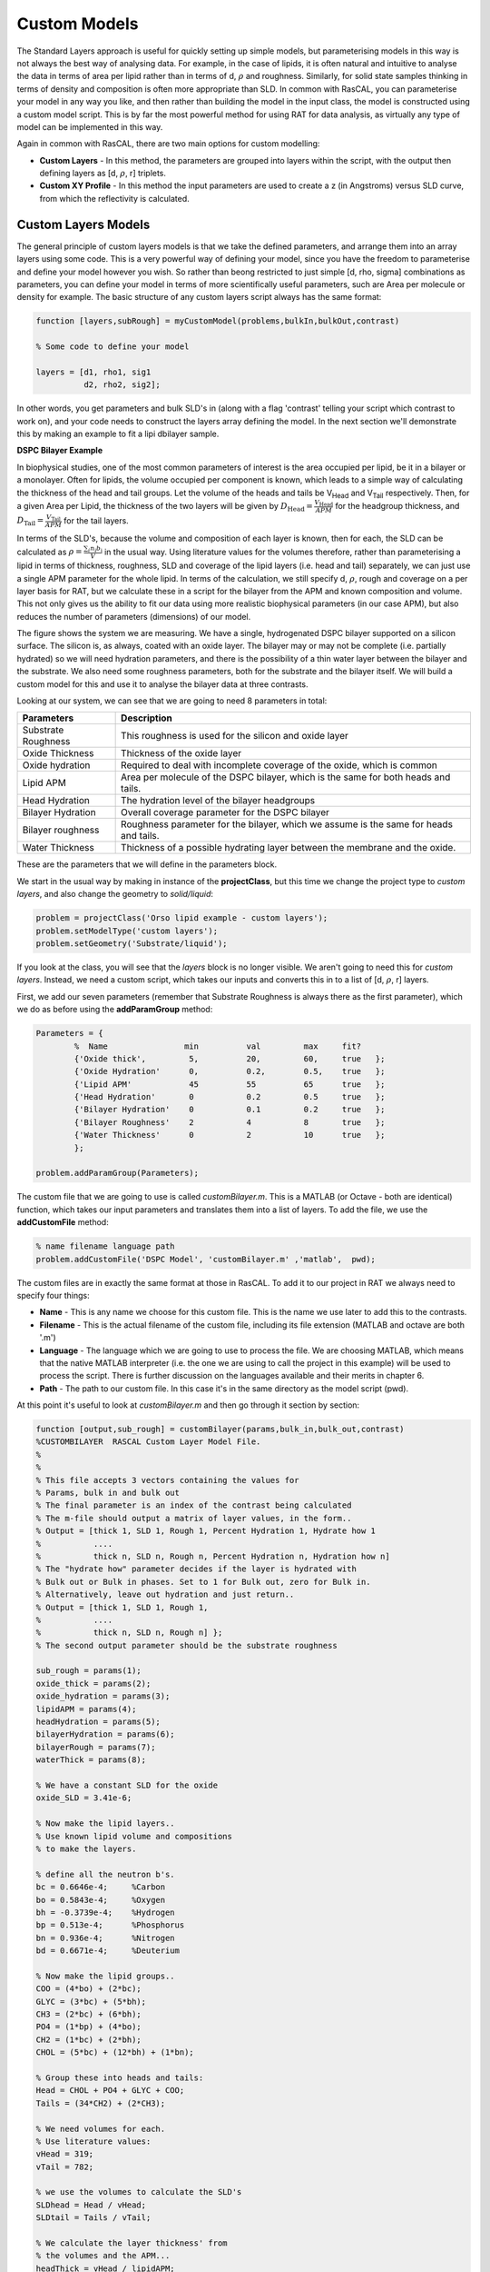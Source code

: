 .. _customModelsExamples:


Custom Models
.............

The Standard Layers approach is useful for quickly setting up simple models, but parameterising models in this way is not always the best way of analysing data. For example, in the case of lipids, it is often natural and intuitive to analyse the data in terms of area per lipid rather than in terms of d, :math:`\rho` and roughness. Similarly, for solid state samples thinking in terms of density and composition is often more appropriate than SLD. In common with RasCAL, you can parameterise your model in any way you like, and then rather than building the model in the input class, the model is constructed using a custom model script. This is by far the most powerful method for using RAT for data analysis, as virtually any type of model can be implemented in this way.

Again in common with RasCAL, there are two main options for custom modelling:

* **Custom Layers** - In this method, the parameters are grouped into layers within the script, with the output then defining layers as [d, :math:`\rho`, r] triplets.

* **Custom XY Profile** - In this method the input parameters are used to create a z (in Angstroms) versus SLD curve, from which the reflectivity is calculated. 


Custom Layers Models
====================

The general principle of custom layers models is that we take the defined parameters, and arrange them into an array layers using some code. This is a very powerful
way of defining your model, since you have the freedom to parameterise and define your model however you wish. So rather than beong restricted to just simple [d, rho, sigma] combinations as parameters, you can
define your model in terms of more scientifically useful parameters, such are Area per molecule or density for example. The basic structure of any custom layers script always has the same format:

.. code:: MATLAB

        function [layers,subRough] = myCustomModel(problems,bulkIn,bulkOut,contrast)

        % Some code to define your model

        layers = [d1, rho1, sig1
                  d2, rho2, sig2];


In other words, you get parameters and bulk SLD's in (along with a flag 'contrast' telling your script which contrast to work on), and your code needs to construct the layers array defining the model.
In the next section we'll demonstrate this by making an example to fit a lipi dbilayer sample.

**DSPC Bilayer Example**


In biophysical studies, one of the most common parameters of interest is the area occupied per lipid, be it in a bilayer or a monolayer. Often for lipids, the volume occupied per component is known, which leads to a simple way of calculating the thickness of the head and tail groups. Let the volume of the heads and tails be V\ :sub:`Head` and V\ :sub:`Tail` respectively. Then, for a given Area per Lipid, the thickness of the two layers will be given by :math:`D_\mathrm{Head} = \frac{V_\mathrm{Head}}{APM}` for the headgroup thickness, and :math:`D_\mathrm{Tail} = \frac{V_\mathrm{Tail}}{APM}` for the tail layers. 

In terms of the SLD's, because the volume and composition of each layer is known, then for each, the SLD can be calculated as :math:`\rho = \frac {\sum_{i} n_\mathrm{i} b_\mathrm{i}}{V}` in the usual way. Using literature values for the volumes therefore, rather than parameterising a lipid in terms of thickness, roughness, SLD and coverage of the lipid layers (i.e. head and tail) separately, we can just use a single APM parameter for the whole lipid. In terms of the calculation, we still specify d, :math:`\rho`, rough and coverage on a per layer basis for RAT, but we calculate these in a script for the bilayer from the APM and known composition and volume. This not only gives us the ability to fit our data using more realistic biophysical parameters (in our case APM), but also reduces the number of parameters (dimensions) of our model.

The figure shows the system we are measuring. We have a single, hydrogenated DSPC bilayer supported on a silicon surface. The silicon is, as always, coated with an oxide layer. The bilayer may or may not be complete (i.e. partially hydrated) so we will need hydration parameters, and there is the possibility of a thin water layer between the bilayer and the substrate. We also need some roughness parameters, both for the substrate and the bilayer itself. We will build a custom model for this and use it to analyse the bilayer data at three contrasts.

.. image:: images/userManual/chapter3/bilayer.png
    :alt: Bilayer on silicon diagram

Looking at our system, we can see that we are going to need 8 parameters in total:

.. list-table::
   
   * - **Parameters**
     - **Description**
   * - Substrate Roughness
     - This roughness is used for the silicon and oxide layer
   * - Oxide Thickness
     - Thickness of the oxide layer
   * - Oxide hydration
     - Required to deal with incomplete coverage of the oxide, which is common
   * - Lipid APM
     - Area per molecule of the DSPC bilayer, which is the same for both heads and tails.
   * - Head Hydration
     - The hydration level of the bilayer headgroups
   * - Bilayer Hydration
     - Overall coverage parameter for the DSPC bilayer
   * - Bilayer roughness
     - Roughness parameter for the bilayer, which we assume is the same for heads and tails.
   * - Water Thickness
     - Thickness of a possible hydrating layer between the membrane and the oxide.

These are the parameters that we will define in the parameters block.

We start in the usual way by making in instance of the **projectClass**, but this time we change the project type to *custom layers*, and also change the geometry to *solid/liquid*:

.. code:: MATLAB

    problem = projectClass('Orso lipid example - custom layers');
    problem.setModelType('custom layers');
    problem.setGeometry('Substrate/liquid');

If you look at the class, you will see that the *layers* block is no longer visible. We aren't going to need this for *custom layers*. Instead, we need a custom script, which takes our inputs and converts this in to a list of [d, :math:`\rho`, r] layers.

First, we add our seven parameters (remember that Substrate Roughness is always there as the first parameter), which we do as before using the **addParamGroup** method:

.. code:: MATLAB

    Parameters = {
            %  Name                min          val         max     fit? 
            {'Oxide thick',         5,          20,         60,     true   };
            {'Oxide Hydration'      0,          0.2,        0.5,    true   };
            {'Lipid APM'            45          55          65      true   };
            {'Head Hydration'       0           0.2         0.5     true   };
            {'Bilayer Hydration'    0           0.1         0.2     true   };
            {'Bilayer Roughness'    2           4           8       true   };
            {'Water Thickness'      0           2           10      true   };
            };
        
    problem.addParamGroup(Parameters);

The custom file that we are going to use is called *customBilayer.m*. This is a MATLAB (or Octave - both are identical) function, which takes our input parameters and translates them into a list of layers. To add the file, we use the **addCustomFile** method:

.. code:: MATLAB

    % name filename language path
    problem.addCustomFile('DSPC Model', 'customBilayer.m' ,'matlab',  pwd);


The custom files are in exactly the same format at those in RasCAL. To add it to our project in RAT we always need to specify four things:

* **Name** - This is any name we choose for this custom file. This is the name we use later to add this to the contrasts.

* **Filename** - This is the actual filename of the custom file, including its file extension (MATLAB and octave are both '.m')

* **Language** - The language which we are going to use to process the file. We are choosing MATLAB, which means that the native MATLAB interpreter (i.e. the one we are using to call the project in this example) will be used to process the script. There is further discussion on the languages available and their merits in chapter 6.

* **Path** - The path to our custom file. In this case it's in the same directory as the model script (pwd).


At this point it's useful to look at *customBilayer.m* and then go through it section by section:

.. code:: MATLAB

    function [output,sub_rough] = customBilayer(params,bulk_in,bulk_out,contrast)
    %CUSTOMBILAYER  RASCAL Custom Layer Model File.
    %
    %
    % This file accepts 3 vectors containing the values for
    % Params, bulk in and bulk out
    % The final parameter is an index of the contrast being calculated
    % The m-file should output a matrix of layer values, in the form..
    % Output = [thick 1, SLD 1, Rough 1, Percent Hydration 1, Hydrate how 1
    %           ....
    %           thick n, SLD n, Rough n, Percent Hydration n, Hydration how n]
    % The "hydrate how" parameter decides if the layer is hydrated with
    % Bulk out or Bulk in phases. Set to 1 for Bulk out, zero for Bulk in.
    % Alternatively, leave out hydration and just return..
    % Output = [thick 1, SLD 1, Rough 1,
    %           ....
    %           thick n, SLD n, Rough n] };
    % The second output parameter should be the substrate roughness

    sub_rough = params(1);
    oxide_thick = params(2);
    oxide_hydration = params(3);
    lipidAPM = params(4);
    headHydration = params(5);
    bilayerHydration = params(6);
    bilayerRough = params(7);
    waterThick = params(8);

    % We have a constant SLD for the oxide
    oxide_SLD = 3.41e-6;

    % Now make the lipid layers..
    % Use known lipid volume and compositions
    % to make the layers.

    % define all the neutron b's.
    bc = 0.6646e-4;     %Carbon
    bo = 0.5843e-4;     %Oxygen
    bh = -0.3739e-4;	%Hydrogen
    bp = 0.513e-4;      %Phosphorus
    bn = 0.936e-4;      %Nitrogen
    bd = 0.6671e-4;     %Deuterium

    % Now make the lipid groups..
    COO = (4*bo) + (2*bc);
    GLYC = (3*bc) + (5*bh);
    CH3 = (2*bc) + (6*bh);             
    PO4 = (1*bp) + (4*bo);
    CH2 = (1*bc) + (2*bh);
    CHOL = (5*bc) + (12*bh) + (1*bn);

    % Group these into heads and tails:
    Head = CHOL + PO4 + GLYC + COO;
    Tails = (34*CH2) + (2*CH3);

    % We need volumes for each.
    % Use literature values:
    vHead = 319;
    vTail = 782;

    % we use the volumes to calculate the SLD's
    SLDhead = Head / vHead;
    SLDtail = Tails / vTail;

    % We calculate the layer thickness' from
    % the volumes and the APM...
    headThick = vHead / lipidAPM;
    tailThick = vTail / lipidAPM;

    % Manually deal with hydration for layers in
    % this example.
    oxSLD = (oxide_hydration * bulk_out(contrast)) + ((1 - oxide_hydration) * oxide_SLD);
    headSLD = (headHydration * bulk_out(contrast)) + ((1 - headHydration) * SLDhead);
    tailSLD = (bilayerHydration * bulk_out(contrast)) + ((1 - bilayerHydration) * SLDtail);

    % Make the layers
    oxide = [oxide_thick oxSLD sub_rough];
    water = [waterThick bulk_out(contrast) bilayerRough];
    head = [headThick headSLD bilayerRough];
    tail = [tailThick tailSLD bilayerRough];

    % Group the layers to make the output
    output = [oxide ; water ; head ; tail ; tail ; head];

    end

The standard format for a custom layers file always has 4 inputs:

.. code:: MATLAB

    (params, bulk_in, bulk_out, contrast)

Params is a list of parameter values for the layers, which appear in the same order that we defined them in our parameters block, so is always a [1 x nParams] array of doubles. It's useful to split this array into its individual parameters at the start of the custom file, although you don't have to do this:

.. code:: MATLAB

    sub_rough = params(1);
    oxide_thick = params(2);
    oxide_hydration = params(3);
    lipidAPM = params(4);
    headHydration = params(5);
    bilayerHydration = params(6);
    bilayerRough = params(7);
    waterThick = params(8);

The next two inputs are arrays of all the bulk in and bulk out values for all the contrasts, and 'contrast' is an integer telling the script which contrast it should calculate. The reason for passing the values of the bulk phases is that these are needed to calculate the SLD's of the layers if they are hydrated. So, to calculate the SLD of the Oxide layer, we take the known SLD for Silicon dioxide, and then use the oxide coverage parameter to calculate the effective SLD of the oxide. Because we define our coverage as a parameter between 0 and 1, where 1 is full coverage and 0 is fully hydrated, we can work out this SLD as a simple ratio between oxide SLD and water SLD

:math:`SLD_\mathrm{Hydrated layer} = (Hydration * SLD_\mathrm{water}) + ((1-Hydration)*SLD_\mathrm{layer})`

The input parameter *bulk_in* is an array which is a list of the current SLD's for all the contrasts, so the current SLD of the water (which may be being fitted) is given by bulk_out(contrast). Therefore, the effective SLD of the oxide layer at a particular contrast is given by:

.. code:: MATLAB

    oxide_SLD = 3.41e-6;
    oxSLD = (oxide_hydration * bulk_out(contrast)) + ((1 - oxide_hydration) * oxide_SLD);

To work out the thickness of the lipid layers, we use literature values for the head and tails volumes, and divide these by the APM (parameter 4 in our list):

.. code:: MATLAB

    % We need volumes for each.
    % Use literature values:
    vHead = 319;
    vTail = 782;

    % We calculate the layer thickness' from
    % the volumes and the APM...
    headThick = vHead / lipidAPM;
    tailThick = vTail / lipidAPM;

For the SLD's, we again make use of these volumes, but we need to work out the sum of the scattering lengths from the layers compositions:

.. code:: MATLAB

    % define all the neutron b's.
    bc = 0.6646e-4;     %Carbon
    bo = 0.5843e-4;     %Oxygen
    bh = -0.3739e-4;    %Hydrogen
    bp = 0.513e-4;      %Phosphorus
    bn = 0.936e-4;      %Nitrogen
    bd = 0.6671e-4;     %Deuterium

    % Now make the lipid groups..
    COO = (4*bo) + (2*bc);
    GLYC = (3*bc) + (5*bh);
    CH3 = (2*bc) + (6*bh);             
    PO4 = (1*bp) + (4*bo);
    CH2 = (1*bc) + (2*bh);
    CHOL = (5*bc) + (12*bh) + (1*bn);

    % Group these into heads and tails:
    Head = CHOL + PO4 + GLYC + COO;
    Tails = (34*CH2) + (2*CH3);

    % we use the volumes to calculate the SLD's
    SLDhead = Head / vHead;
    SLDtail = Tails / vTail;

We also do the coverage correction as we did for the Oxide:

.. code:: MATLAB

    headSLD = (headHydration * bulk_out(contrast)) + ((1 - headHydration) * SLDhead);
    tailSLD = (bilayerHydration * bulk_out(contrast)) + ((1 - bilayerHydration) * SLDtail);

This gives us all the parameters we need to define our layers. In other words, we have a thickness, SLD and roughness for each:

.. code:: MATLAB

    % Make the layers
    oxide = [oxide_thick oxSLD sub_rough];
    water = [waterThick bulk_out(contrast) bilayerRough];
    head = [headThick headSLD bilayerRough];
    tail = [tailThick tailSLD bilayerRough];

We then put these together to make our stack:

.. code:: MATLAB

    output = [oxide; water; head; tail; tail; head];

Note the use of semicolons. In Matlab / Octave syntax, this concatenates arrays columnwise. So if you take an array a = [a1, a2, a3], and another b = [b1, b2, b3], then [a ; b] produces an array that looks like this:

.. math::

   \begin{bmatrix} a_\mathrm{1} & a_\mathrm{2} & a_\mathrm{3} \\ b_\mathrm{1} & b_\mathrm{2} & b_\mathrm{3} \end{bmatrix}

In other words, the entire purpose of our custom layer file is to take our parameters in a scientifically useful form (e.g. Area per Lipid in our case), and to translate these into a list of thick, SLD, rough layers for the whole interface. You have complete freedom in how you do this, which means that you can make any kind of layer model you can think of using a custom layers file, including layers that are mixtures of adjoining layers and so on. As long as you can describe your system as layers with an error function (i.e. Nevot and Croce) roughness you can describe them using custom layer modelling.

The rest of the custom model is defined in the same way as the standard layers model, using the same class methods as in the last chapter. So, since we want to analyse three contrasts simultaneously, we need the following:

.. code:: MATLAB

   % Change bulk in from air to silicon....
    problem.setBulkIn(1,'name','Silicon','min',2.07e-6,'value',2.073e-6,'max',2.08e-6,'fit',false);

    % Add two more values for bulk out....
    problem.addBulkOut('SLD SMW',1e-6,2.073e-6,3e-6,true);
    problem.addBulkOut('SLD H2O',-0.6e-6,-0.56e-6,-0.3e-6,true);

    problem.setBulkOut(1,'fit',true,'min',5e-6);

    % Read in the datafiles
    D2O_data = dlmread('c_PLP0016596.dat');
    SMW_data = dlmread('c_PLP0016601.dat');
    H2O_data = dlmread('c_PLP0016607.dat');

    % Add the data to the project
    problem.addData('Bilayer / D2O', D2O_data(:,1:3));
    problem.addData('Bilayer / SMW', SMW_data(:,1:3));
    problem.addData('Bilayer / H2O', H2O_data(:,1:3));

    problem.setData(2,'dataRange',[0.013 0.37]);
    problem.setData(3,'dataRange',[0.013 0.37]);
    problem.setData(4,'dataRange',[0.013 0.37]);

    % Change the name of the existing parameters to refer to D2O
    problem.setBackgroundParam(1,'name','Backs par D2O','fit',true,'min',1e-10,'max',1e-5,'val',1e-6);

    % Add two new backs parameters for the other two..
    problem.addBackgroundParam('Backs par SMW',1e-10,1e-6,1e-5,true);
    problem.addBackgroundParam('Backs par H2O',1e-10,1e-6,1e-5,true);

    % And add the two new constant backgrounds..
    problem.addBackground('Background SMW','constant','Backs par SMW');
    problem.addBackground('Background H2O','constant','Backs par H2O');

    % And edit the other one....
    problem.setBackground(1,'name','Background D2O', 'value1','Backs par D2O');

    % Set the scalefactor...
    problem.setScalefactor(1,'Value',1,'min',0.5,'max',2,'fit',true);

    % Make the contrasts...
    problem.addContrast('name','Bilayer / D2O',...
                        'background','Background D2O',...
                        'resolution','Resolution 1',...
                        'scalefactor', 'Scalefactor 1',...
                        'nbs', 'SLD D2O',...        % This is bulk out ('Nb Subs')
                        'nba', 'Silicon',...        % This is bulk in ('Nb Air')
                        'data', 'Bilayer / D2O');

    % SMW contrast..
    problem.addContrast('name','Bilayer / SMW',...
                        'background','Background SMW',...
                        'resolution','Resolution 1',...
                        'scalefactor', 'Scalefactor 1',...
                        'nbs', 'SLD SMW',...        % This is bulk out
                        'nba', 'Silicon',...        % This is bulk in
                        'data', 'Bilayer / SMW');

    % SMW contrast..
    problem.addContrast('name','Bilayer / H2O',...
                        'background','Background H2O',...
                        'resolution','Resolution 1',...
                        'scalefactor', 'Scalefactor 1',...
                        'nbs', 'SLD H2O',...        % This is bulk out
                        'nba', 'Silicon',...        % This is bulk in
                        'data', 'Bilayer / H2O');

Finally, we add the model, again using the **setContrastModel** method, but in this case we give the name of our custom model from the custom files block (rather than a list of layers):

.. code:: MATLAB

    problem.setContrastModel(1,'DSPC Model');
    problem.setContrastModel(2,'DSPC Model');
    problem.setContrastModel(3,'DSPC Model');

Our final projectClass looks like this:

.. code:: MATLAB

    disp(problem)

.. image:: images/userManual/chapter3/dispProblem1.png
    :alt: Displays project class (first half)
.. image:: images/userManual/chapter3/dispProblem2.png
    :alt: Displays project class (second half)

To run this, we make a controls block as before, and pass this to RAT. This time we will do a DREAM analysis (we will discuss the controls block and available algorithms in more detail in Chapter 4).

.. code:: MATLAB

    controls = controlsClass();
    controls.parallel = 'contrasts';

    disp(controls)

.. image:: images/userManual/chapter3/dispControls.png
    :width: 300
    :alt: Displays the controls

.. code:: MATLAB

    [problem,results] = RAT(problem,controls);

.. image:: images/userManual/chapter3/ratRun.png
    :alt: Displays RAT executing calculations




Custom XY Profile Models
========================

Although many systems can be well described by layers, sometimes these are not the most appropriate. So for example, we may want to incorporate SLD profiles from molecular simulations, or use interfaces that are not error functions. In these cases, a second type of custom model can be used, where instead of the custom model function outputting a list of layers, it builds a continuous SLD profile, which is then automatically microsliced by RAT to calculate the reflectivity. This gives a high degree of flexibility for the type of model that can be generated.
The inputs into customXY are the same as for Custom Layers, but the output is now always an [n x 2] array defining a continuous SLD:

.. code:: MATLAB

        function [SLD,subRough] = myCustomXY(problems,bulkIn,bulkOut,contrast)

        % Some code to define your model

        SLD = [X1, Y1
               X2, Y2
                  ...
               Xn  Yn];


In other words, as the name suggests, a customXY model outputs a continuous SLD profile rather than a list of layers. THis makes it easy to incorporate information
such as protein volume fractions from simulations, or to make interfaces that are not describes as error functions, for example.

As an example, we will do a simulation of a metal layer on Silicon, with a surface roughness that is governed by a tanh function rather than an error function.

Because we are making the full SLD profile, if we want layers in it then we have to define our own. This is quite easy since a layer is just two error functions back-to-back.
I the following code snippet we'll make an example of a simple layer....

.. code:: MATLAB

        % Make a range for our simulation....
        z = 0:100;

        % Define fome layer patameters....
        height = 1;
        roughLeft = 3;
        roughRight = 8;
        centre = 50;
        width = 50;

        r = centre + (width/2);
        l = centre - (width/2);

        a = (z-l)./((2^0.5) * roughLeft);
        b = (z-r)./((2^0.5) * roughRight);

        f = (height/2)*(erf(a)-erf(b));

        figure(1); clf
        plot(z,f);
        axis([0 100 0 1.5]);

.. image:: images/userManual/chapter3/simpleLayer.png
    :width: 800
    :alt: simple layer



A simple stack of such layers covers any regions of your model that are intended to be simple layers. For our tanh layer, we will do a similar thing, but replace one side with a tanh distribution...


.. code:: MATLAB

        function [SLD,subRough] = tanhLayer(params,bulkIn,bulkOut,contrast)

        % Flag to control whether we do a debug plot....
        debugPlot = true;

        % Make the z array.....
        z = 0:150;

        % Split up the parameters...
        subRough = params(1);
        layerThick = params(2);
        layerSLD = params(3);
        layerRough = params(4);

        % Make a layer for the silicon..
        width = 50;
        [silicon,siSurface] = erfLayer(z,width,0,subRough,subRough,2.073e-6);

        % Make the tanh layer....
        centre = siSurface + layerThick/2;
        layer = tanh(z,layerThick,centre,subRough,layerRough,layerSLD);

        % Our total SLD is just the sum of the functions representing our model,
        % but we flip it so that the substrate is on the fight side of the model
        silicon = fliplr(silicon);
        layer = fliplr(layer);
        SLD = silicon + layer;

        % Do a debug plot...
        if debugPlot
        figure(1); clf;
        plot(z,silicon);
        hold on
        plot(z,layer);
        plot(z,SLD,'k-','LineWidth',2.0);

        end

        end

        function [f,layerSurface] = erfLayer(x,xw,xcen,s1,s2,h);
        % Produces a step function convoluted with differnt error functions
        % on each side.
        % Convstep (x,xw,xcen,s1,s2,h)
        %       x = vector of x values
        %      xw = Width of step function
        %    xcen = Centre point of step function
        %       s1 = Roughness parameter of left side
        %       s2 = Roughness parameter of right side
        %       h = Height of step function.

        r = xcen + (xw/2);
        l = xcen - (xw/2);

        a = (x-l)./((2^0.5)*s1);
        b = (x-r)./((2^0.5)*s2);

        f = (h/2)*(erf(a)-erf(b));

        layerSurface = r;

        end

        function [f,layerSurface] = tanh(x,xw,xcen,s1,s2,h);

        % tanhlayer (x,xw,xcen,s1,s2,h)
        %       x = vector of x values
        %      xw = Width of step function
        %    xcen = Centre point of step function
        %       s1 = Roughness parameter of left side
        %       s2 = Roughness parameter of right side
        %       h = Height of step function.

        r = xcen + (xw/2);
        l = xcen - (xw/2);

        a = (x-l)./((2^0.5)*s1);
        b = (x-r)./((2^0.5)*s2);

        f = (h/2)*(erf(a)-erf(b));

        layerSurface = r;

        end



.. note::

    Since we want this to be an air-liquid sample, we flip the model once we have created it to leave the substrate on the right of the plot. Broadly speaking,
    you can imagine the neutrons travelling left to right, with the lsft side of the plot being Bulk In, and Bulk Out on the right..


To run our simulation, we make a RAT model as normal:

.. code:: MATLAB

    problem = createProject(model = 'custom XY', geometry = 'Air/substrate');

    % Add the parameters
    parameters = {{'layerThick',10,   50,   70  }
                  {'layerSLD',  2e-6, 3e-6, 4e-6}
                  {'layerRough',  5,  8,    12  }
                  };

    problem.addParameterGroup(parameters);

    % Change the bulk-out to Si....
    problem.setBulkOut(1,'name','SLD Silicon','value',2.073e-6,'fit',false);

    % Add the custom model....
    problem.addCustomFile('LayerMod','tanhLayer.m','matlab',pwd);

    % Make the contrast...
    problem.addContrast('name',         'Simple Layer',...
                    'bulkIn',       'SLD Air',...
                    'bulkOut',      'SLD Silicon',...
                    'resolution',   'Resolution 1',...
                    'scalefactor',  'Scalefactor 1',...
                    'background',   'Background 1',...
                    'Data',         'Simulation');

    problem.setContrastModel(1,'LayerMod');

..run it and plot the results...

.. code:: MATLAB

    [problem,resuts] = RAT(problem,controls);

    figure(1); clf
    plotRefSLD(problem,results);



.. image:: images/userManual/chapter3/customTwoLayerFig.png
    :width: 500
    :alt: Dtwo layers XY


When sent to RAT, customXY SLD profiles are automatically resampled into layers with adaptive resampling:

.. image:: images/userManual/chapter3/twoLayerRAT.png
    :width: 800
    :alt: Displays the final customXY result










